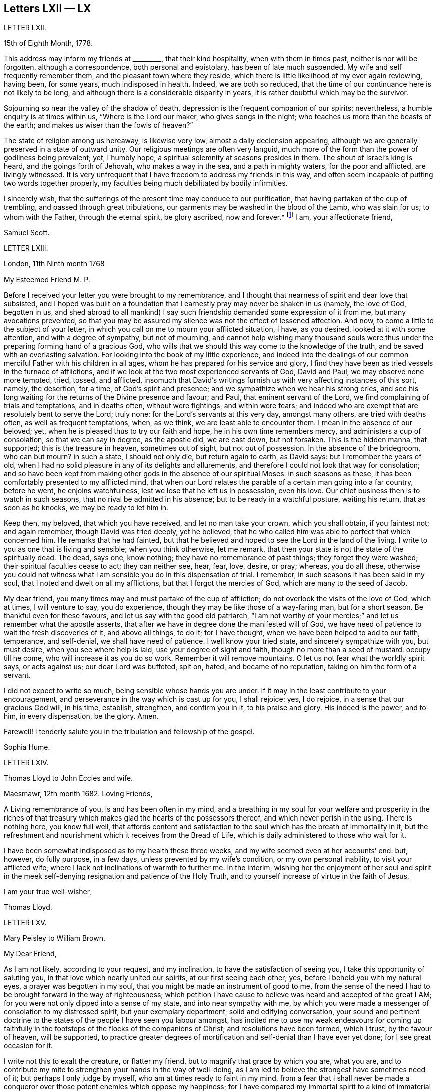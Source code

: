 == Letters LXII &mdash; LX

LETTER LXII.

15th of Eighth Month, 1778.

This address may inform my friends at +++_________+++, that their kind hospitality,
when with them in times past, neither is nor will be forgotten,
although a correspondence, both personal and epistolary, has been of late much suspended.
My wife and self frequently remember them, and the pleasant town where they reside,
which there is little likelihood of my ever again reviewing, having been, for some years,
much indisposed in health.
Indeed, we are both so reduced,
that the time of our continuance here is not likely to be long,
and although there is a considerable disparity in years,
it is rather doubtful which may be the survivor.

Sojourning so near the valley of the shadow of death,
depression is the frequent companion of our spirits; nevertheless,
a humble enquiry is at times within us, "`Where is the Lord our maker,
who gives songs in the night; who teaches us more than the beasts of the earth;
and makes us wiser than the fowls of heaven?`"

The state of religion among us hereaway, is likewise very low,
almost a daily declension appearing,
although we are generally preserved in a state of outward unity.
Our religious meetings are often very languid,
much more of the form than the power of godliness being prevalent; yet, I humbly hope,
a spiritual solemnity at seasons presides in them.
The shout of Israel`'s king is heard, and the goings forth of Jehovah,
who makes a way in the sea, and a path in mighty waters, for the poor and afflicted,
are livingly witnessed.
It is very unfrequent that I have freedom to address my friends in this way,
and often seem incapable of putting two words together properly,
my faculties being much debilitated by bodily infirmities.

I sincerely wish,
that the sufferings of the present time may conduce to our purification,
that having partaken of the cup of trembling, and passed through great tribulations,
our garments may be washed in the blood of the Lamb, who was slain for us;
to whom with the Father, through the eternal spirit, be glory ascribed, now and forever.^
footnote:[This appears to be the excellent conclusion
of a correspondence of many years`' continuance;
the friends being all removed by death.]
I am, your affectionate friend,

Samuel Scott.

LETTER LXIII.

London, 11th Ninth month 1768

My Esteemed Friend M. P.

Before I received your letter you were brought to my remembrance,
and I thought that nearness of spirit and dear love that subsisted,
and I hoped was built on a foundation that I earnestly
pray may never be shaken in us (namely,
the love of God, begotten in us,
and shed abroad to all mankind) I say such friendship
demanded some expression of it from me,
but many avocations prevented,
so that you may be assured my silence was not the effect of lessened affection.
And now, to come a little to the subject of your letter,
in which you call on me to mourn your afflicted situation, I have, as you desired,
looked at it with some attention, and with a degree of sympathy, but not of mourning,
and cannot help wishing many thousand souls were thus under
the preparing forming hand of a gracious God,
who wills that we should this way come to the knowledge of the truth,
and be saved with an everlasting salvation.
For looking into the book of my little experience,
and indeed into the dealings of our common merciful Father with his children in all ages,
whom he has prepared for his service and glory,
I find they have been as tried vessels in the furnace of afflictions,
and if we look at the two most experienced servants of God, David and Paul,
we may observe none more tempted, tried, tossed, and afflicted,
insomuch that David`'s writings furnish us with very affecting instances of this sort,
namely, the desertion, for a time, of God`'s spirit and presence;
and we sympathize when we hear his strong cries,
and see his long waiting for the returns of the Divine presence and favour; and Paul,
that eminent servant of the Lord, we find complaining of trials and temptations,
and in deaths often, without were fightings, and within were fears;
and indeed who are exempt that are resolutely bent to serve the Lord; truly none:
for the Lord`'s servants at this very day, amongst many others,
are tried with deaths often, as well as frequent temptations, when, as we think,
we are least able to encounter them.
I mean in the absence of our beloved; yet,
when he is pleased thus to try our faith and hope, he in his own time remembers mercy,
and administers a cup of consolation, so that we can say in degree, as the apostle did,
we are cast down, but not forsaken.
This is the hidden manna, that supported; this is the treasure in heaven,
sometimes out of sight, but not out of possession.
In the absence of the bridegroom, who can but mourn?
in such a state, I should not only die, but return again to earth, as David says:
but I remember the years of old,
when I had no solid pleasure in any of its delights and allurements,
and therefore I could not look that way for consolation;
and so have been kept from making other gods in the absence of our spiritual Moses:
in such seasons as these, it has been comfortably presented to my afflicted mind,
that when our Lord relates the parable of a certain man going into a far country,
before he went, he enjoins watchfulness, lest we lose that he left us in possession,
even his love.
Our chief business then is to watch in such seasons,
that no rival be admitted in his absence; but to be ready in a watchful posture,
waiting his return, that as soon as he knocks, we may be ready to let him in.

Keep then, my beloved, that which you have received, and let no man take your crown,
which you shall obtain, if you faintest not; and again remember,
though David was tried deeply, yet he believed,
that he who called him was able to perfect that which concerned him.
He remarks that he had fainted,
but that he believed and hoped to see the Lord in the land of the living.
I write to you as one that is living and sensible; when you think otherwise,
let me remark, that then your state is not the state of the spiritually dead.
The dead, says one, know nothing; they have no remembrance of past things;
they forget they were washed; their spiritual faculties cease to act;
they can neither see, hear, fear, love, desire, or pray; whereas, you do all these,
otherwise you could not witness what I am sensible you do in this dispensation of trial.
I remember, in such seasons it has been said in my soul,
that I noted and dwelt on all my afflictions, but that I forgot the mercies of God,
which are many to the seed of Jacob.

My dear friend, you many times may and must partake of the cup of affliction;
do not overlook the visits of the love of God, which at times, I will venture to say,
you do experience, though they may be like those of a way-faring man,
but for a short season.
Be thankful even for these favours, and let us say with the good old patriarch,
"`I am not worthy of your mercies;`" and let us remember what the apostle asserts,
that after we have in degree done the manifested will of God,
we have need of patience to wait the fresh discoveries of it, and above all things,
to do it; for I have thought, when we have been helped to add to our faith, temperance,
and self-denial, we shall have need of patience.
I well know your tried state, and sincerely sympathize with you, but must desire,
when you see where help is laid, use your degree of sight and faith,
though no more than a seed of mustard: occupy till he come,
who will increase it as you do so work.
Remember it will remove mountains.
O let us not fear what the worldly spirit says, or acts against us;
our dear Lord was buffeted, spit on, hated, and became of no reputation,
taking on him the form of a servant.

I did not expect to write so much, being sensible whose hands you are under.
If it may in the least contribute to your encouragement,
and perseverance in the way which is cast up for you, I shall rejoice: yes, I do rejoice,
in a sense that our gracious God will, in his time, establish, strengthen,
and confirm you in it, to his praise and glory.
His indeed is the power, and to him, in every dispensation, be the glory.
Amen.

Farewell!
I tenderly salute you in the tribulation and fellowship of the gospel.

Sophia Hume.

LETTER LXIV.

Thomas Lloyd to John Eccles and wife.

Maesmawr, 12th month 1682.
Loving Friends,

A Living remembrance of you, is and has been often in my mind,
and a breathing in my soul for your welfare and prosperity in the riches
of that treasury which makes glad the hearts of the possessors thereof,
and which never perish in the using.
There is nothing here, you know full well,
that affords content and satisfaction to the soul
which has the breath of immortality in it,
but the refreshment and nourishment which it receives from the Bread of Life,
which is daily administered to those who wait for it.

I have been somewhat indisposed as to my health these three weeks,
and my wife seemed even at her accounts`' end: but, however, do fully purpose,
in a few days, unless prevented by my wife`'s condition, or my own personal inability,
to visit your afflicted wife, where I lack not inclinations of warmth to further me.
In the interim,
wishing her the enjoyment of her soul and spirit in the
meek self-denying resignation and patience of the Holy Truth,
and to yourself increase of virtue in the faith of Jesus,

I am your true well-wisher,

Thomas Lloyd.

LETTER LXV.

Mary Peisley to William Brown.

My Dear Friend,

As I am not likely, according to your request, and my inclination,
to have the satisfaction of seeing you, I take this opportunity of saluting you,
in that love which nearly united our spirits, at our first seeing each other; yes,
before I beheld you with my natural eyes, a prayer was begotten in my soul,
that you might be made an instrument of good to me,
from the sense of the need I had to be brought forward in the way of righteousness;
which petition I have cause to believe was heard and accepted of the great I AM;
for you were not only dipped into a sense of my state, and into near sympathy with me,
by which you were made a messenger of consolation to my distressed spirit,
but your exemplary deportment, solid and edifying conversation,
your sound and pertinent doctrine to the states of
the people I have seen you labour amongst,
has incited me to use my weak endeavours for coming up faithfully
in the footsteps of the flocks of the companions of Christ;
and resolutions have been formed, which I trust, by the favour of heaven,
will be supported,
to practice greater degrees of mortification and self-denial than I have ever yet done;
for I see great occasion for it.

I write not this to exalt the creature, or flatter my friend,
but to magnify that grace by which you are, what you are,
and to contribute my mite to strengthen your hands in the way of well-doing,
as I am led to believe the strongest have sometimes need of it;
but perhaps I only judge by myself, who am at times ready to faint in my mind,
from a fear that I shall never be made a conqueror
over those potent enemies which oppose my happiness;
for I have compared my immortal spirit to a kind of immaterial fire,
that is continually catching at or fastening upon something celestial or terrestrial;
and which ever it centers in, it may justly be called an inhabitant of,
and as natural a tendency it has to fix on earthly objects,
that are continually assailing it by the organs of my senses, as iron poised in air,
or cast into water, has to sink: but that power,
by which the prophet caused the axe to swim, in its efficacious operations on the soul,
may be compared to the touch of a loadstone on iron, which attracts it upward,
contrary to its nature; and as iron will lose this attraction,
and return to its natural position, so is my soul ready to sink,
when I wait not carefully for the renewings of that power,
by which we are translated from the kingdom of darkness to that of light:
but so painful and frequent are the operations of the sword of the spirit,
when it comes to sever my soul from the kingdom of this world,
for which it has a great aptitude,
and to divide asunder as between the joints and the marrow,
separating my mind from those things which by nature I am most closely attached to,
it makes me weary of this embodied state of imperfection,
wherein I am torn as between two contraries, heaven and earth,
so that I often long to be dissolved, and to be with Christ.

And though this desire seems to carry in it something laudable,
in as much as it shows my union with eternal excellency
to be stronger than all the ties of nature,
yet I am ready to fear this longing takes its rise
in part from the corrupt source of self-love,
which would lead me to seek an exemption from pain and trial,
before I have filled up in my body, that which is behind of the sufferings of Christ,
for myself and others: but I hope it is excusable,
as our holy pattern has left us the example; when he was about to partake of,
or had begun to taste, that bitter cup of sufferings, for the sins of the world,
he prayed earnestly, and repeatedly, that if it were possible it might pass from him,
but came to this noble result, which all his followers, who are so in reality,
must be brought to, "`Not my will, but yours be done.`"

Surely never did grace and nature exert themselves in so powerful a manner,
each striving for mastery, as in that awful hour,
when the salvation of mankind was at stake,
depending on the obedience of the Son to the Father;
when Christ was wounded for our transgressions, bruised for our iniquities,
and the chastisement of our peace was upon him.
Then might he well adopt that emphatic language, "`Now is my soul troubled,
and what shall I say?`"
As if he had been afraid to let that petition escape his lips, which nature,
sinking under the weight of inexpressible affliction, dictated,
as well befitting a son that had never offended his father, he said,
"`Save me from this hour;`" grace immediately recalls the request,
when he remembered the end of his coming, in that prepared body,
which was for our salvation, "`But for this cause came I to this hour.`"

What could be grievous to his manhood that he did not suffer?
At his birth, a manger, a place for beasts, was his receptacle;
nor did the ungrateful world afford him much better
through the course of his painful pilgrimage;
for though the foxes had holes, and the birds of the air had nests,
He had no place where to lay his head; set at nought by the then visible church,
and high professors of religion; a people that had received the oracles of God;
betrayed by one disciple, denied by another; forsaken by all,
and left to tread the wine press alone, in that most trying hour,
when the wonderful bloody sweat was produced, they slept, and were scattered from him,
when he came to suffer the painful ignominious death of the cross, between two thieves,
as a deceiver.
Many followed him crying, Hosannah, when he rode in triumph;
but now none are desirous to be his companions.
All his acquaintance,
even the women (the most tender by nature) that had followed him from Galilee,
stood a far off.
O, my soul, treasure up these things faithfully in your remembrance,
with this additional consideration, that it was done in part for your sake,
without which you must irretrievably have been lost in the realms of woe,
a fugitive and a vagabond, driven from the face of your God.
Rejoice then in your tribulation,
and count it all joy when you fall into various temptations and trials,
for the refining of your faith in Christ.

I hope you will excuse my dwelling so long on this subject; of a truth,
it is a favourite theme, which I can never too much ponder; it is therefore needless,
and I recall the expression.
It will be a part of the employment of seraphic spirits, to all eternity,
to admire and celebrate the mysteries of redeeming love; saying with a loud voice,
"`Worthy is the Lamb that was slain, to receive power and wisdom, riches and strength.
Honour and blessing to him that sits upon the throne, and to the Lamb forever.`"

1t is time for me to draw towards a conclusion,
which I shall do with hearty desires for your preservation every way,
and prosperity in the glorious work you are engaged in,
hoping you will remember me when it fares well with you.

Please to let me hear from you, if leisure and freedom permit;
but I shall leave that and all other things of this
kind to the direction of our great and good Master,
not laying you under any other restraint but love, well knowing your various engagements.

I am, with love, in which our family joins me,
your friend in the fellowship of the gospel,

Mary Peisley.

LETTER LVI.

An Epistle by Mary Smith.

To my Brethren of the Ministry in Norfolk, tenderly Greeting.

From the Island of Jersey, 21st of 12th month 1750.

My dear brethren! called and chosen of God, appointed for a good work in your day,
see to your callings, gifts, and talents received, and let none come short of faith,
fully occupying to the glory and honour of him who has indeed called
and honoured you with the abundant riches and treasure of his house,
namely, a dispensation of his gospel to preach to mankind.
Lift up your voice like trumpets, and be not dismayed,
though the enemy has roared in your borders,
and the dragon has cast forth his floods variously,
yet put on strength in the arm of the Lord, and behold your salvation near,
that shall be a bulwark in every trying time.
Oh! my brethren, my spirit has been in deep travail for you, beloved in the work,
and fellow partakers of the heavenly gifts.
The call of the Lord through me is,
stand fast in the sweet liberty wherewith Christ has once made you free,
and be not entangled again with the yoke of any bondage.
Permit not, I beseech you,
the encumbrances and cares of this mutable and perishing life to choke the precious seed,
or in the least to obstruct your holy concern for God and his cause.
Remember, through unfaithfulness, Saul lost his kingdom and crown,
and became as one that had not been anointed with oil; the beauty of Israel was slain,
and fell upon the high places of Gilboa.
Have a care of high things, my brethren,
of accommodating yourselves or your houses to the world`'s inclinations, manners,
or spirit: though this might acquire you much favour, credit, and access with men,
literal carnal professors, or half-turned mongrel ones, yet it never can with God,
since he that is a friend of the world is an enemy to God,
is the express doctrine and testimony of the blessed apostle.
I long to have you men after God`'s own heart, Davids indeed, without blemish,
without re proof; so shall the goodly oil shine,
and the beauty of the Lamb`'s anointing be your excellent adorning.
The light of the Lord God will fill your dwellings,
and his blessing be upon all that appertains to you;
your families and little ones will reap the blessed benefit of your hearty obedience.

It was the complaint of old,
when the summons was sent to the called and chosen guests
who should have had the honour of composing that assembly,
that they made light of it, and went each his own way, one to his farm,
another to his merchandise, or in other words, one had purchased,
and he must see and possess; a second had bought yokes of oxen,
and he must needs prove them: a third had married a wife, and he would be excused.
I pray God, my brethren, it may not be so with you: but on the other hand, your ardour,
your readiness, and obedience to the divine call,
may really answer to that of the centurion`'s servants who needed but to say to one go,
and he goes; to another come, and he comes; and to a third do this, and he does it.
O! excellent fidelity and submission! no doubt it ingratiated
them in the love and affection of their Master,
and engaged him to their interests, who so much regarded his;
and shall the sons of heaven, the servants of the Lord of the whole earth be less noble,
less vigilant?
Surely no; the Lord forbid it should be so.
Everlasting life, and the rewards of a blessed eternity,
is the portion and durable inheritance of all them that thus in
the house and service of their heavenly master and captain,
come up in their several calls and duties; but I am afraid some are saying, I go,
and go not.
I know there are good hearts among you, tender and true to the cause,
but fearfulness and diffidence on sundry occasions take hold,
and to favour this weakness, pleadings, and reasonings come in,
till the obstruction becomes as a flood, namely,
Some there are who have been too forward, too hasty, and too heady, and alas,
what are they come to; the name of the Lord is reproached on their account, and I,
what shall I do?
the like dangers, the like temptations, may attend me, and I had rather die,
or live my days in obscurity, than hurt the blessed cause in such a manner,
or bring any reproach to Zion, the city of God`'s solemnity,
where the true citizens are pure, solemn, and orderly in their dwellings.
Ah, my mournful brethren, are these some times your pleadings,
are these your solitary cogitations and heart-tendering
moans that weigh you down as into the bottom of Jordan,
with the weight of the call and work upon your shoulders?
Gird up your loins, fear not; lift up your heads and arise;
bring up your grateful memorials, the goodly stones for building,
on which your feet have stood firm.
Now, I know it is agreeable to the apostles`' doctrine,
that the strong should bear with the weak, and if a brother commit a fault,
he that is spiritual should strive in the spirit of meekness to restore such a one,
and I hope-due care is taken in your respective meetings
to put this evangelical precept in practice;
nevertheless not to the prejudice or hazard of the good cause,
but see that your members are sound or safely restored.
Believe not mere formal appearances or literal acknowledgments,
for all is not gold that glitters; but bring offenders upon the proof:
"`The tree is known by its fruits; an evil tree will not bring forth good fruit,
nor a good tree evil fruit.`"

The rule is plain, my brethren, the matter need not be difficult,
only stand upon your guard,
having each "`his sword girt upon his thigh because
of fear in the night;`" you know what I mean,
and in the unalterable love of the covenant I salute you
in your several distinct orders and rule in the church,
and may here remind you of the subtle Gibeonites that deceived
good Joshua and the other ministers and elders:
lay not sudden hands upon anyone,
but wait to know all in the light;--that will discover
you all conditions and states without partiality.
And where any poor tender one is found sincere and true, and the birth to be of God,
O nourish it, whether in rich or poor, high or low, bond or free, servant or master;
let due care be taken that no imprudent shyness or reserve be manifested to such,
for in so doing you will make them bleed, wound them in the tenderest part,
and they will mourn as between the porch and the altar.
Learn to know one another, my brethren; let brotherly love continue;
so shall you be shepherds indeed in Israel,
and the memorial of you will be sweet when your day`'s work here is done,
and like Moses and Joshua, you leave the tribes militant.
My heart is tendered, and my spirit contrited,
and in much brokenness and tears have you been brought to my remembrance,
even at seasons when I knew not but my natural life was hastening to its period,
and the days of my weary travail and pilgrimage were near at end;
then my bowels yearned towards you in the Lord,
and I looked over you my brethren with abundance of love and concern,
that you might all work while it is yet day,
while favour continues and some bodily health and strength be given;
before the night comes and the shadows of the evening approach, favour be removed,
or bodily weakness clothe; ah! then no working.
The remembrance of you was very pleasant to me,
I received some of you deep in your dwellings,
and who I trust are as pillars in the house that shall go no more out.
Oh, methought I saw the holy writing,
the heavenly characters of the new name and of the new Jerusalem, the holy city,
and a motion followed these renewed sensations to tender you these lines.

I make no doubt, my brethren, but some of you, and I hope all,
will accept the love in which my heart was opened and enlarged to you in my weakness,
in which I felt endeared and fervent the love of your and my heavenly Father,
manifested in and through his beloved Son Jesus Christ, to whom be ascribed glory,
salvation and honour.
Amen.

Your friend and sister, I hope, in the saints`' travail and tribulation,

Mary Smith.

LETTER LVII.

Sophia Hume to Hannah Hyam.

Philadelphia, 1st of 6th month 1748.

My Dear Friend,

It is but a few days since I received your kind and very acceptable letter,
dated the 13th of 12th month last, which came to hand after a very remarkable manner.
An inhabitant of this place, a friend`'s son, having been to Carolina,
on his return from there took it up on a bank or shore near Carolina, with some others,
they being, as conjectured, thrown overboard by some vessel pursued by an enemy,
but whether in a conveyance to Carolina, or from there to this city,
I have not been able to learn; however, I am pleased to have received it,
though in a torn and ragged, yet legible form,
and should gladly have received my daughter`'s also, though in the same condition,
but it is not a little satisfactory to me to hear by yours of her welfare,
as as of yours, and my dear family.

You have, my dear friend,
nearly engaged me to you on account of your kind and sympathizing concern
for my protection and preservation by the good hand of our God,
whose mercies extend over all his works,
as well as what I am certain we are both interested in, namely,
the cause and honour of our great Master,
and the real good and happiness of mankind universally.
The affinity and unity of spirit I witnessed on this
score soon after my happy acquaintance with you,
and the time now occurs to me wherein after I had
one day made you a visit (not a ceremonious one,
such as are commonly made by the world) but one wherein
I was edified and consolated in my spirit,
arising from, as I then thought, a sympathy of soul, both seeming to tend one way,
namely, To our great centre, God.
Upon my return home, and revolving in my mind something on this occasion,
I felt a secret joy and pleasure in your friendship,
and I loved you not so much for my own sake as for the sake of our dear Lord:
this pleasing reflection caused tears of joy to flow plentifully from my eyes:
this unity of spirit in the bond of peace and love, flowing from essential love itself,
even from God, "`for truly our fellowship is with the Father,
and with his Son Christ Jesus.`"
A stranger neither knows nor can intermeddle with this joy.
It is this commerce and union of souls, you are sensible, my friend,
that only deserves or can justly claim the tender name and significant title of friendship:
for though Christians indeed love all mankind,
and are so far friends to all as to ardently desire and pray for their eternal happiness,
and would contribute all in their power to promote it,
as well as their temporal felicity,
yet the sacred and expressive name of friendship belongs
only to those whose souls are united by this holy cement,
the love of God;
for though there may be in persons all the requisites to
form and continue a common and selfish affection or friendship,
namely, similitude in natural tempers and dispositions, sympathies and antipathies,
affections and aversions, yet when this holy attraction and bond is lacking,
the friendship is incomplete and insipid.

And now, dear friend, I must tell you that your conjecture was not without foundation,
when you apprehended that a concern superior to worldly interest (which
indeed had little or no share in my voyage) engaged me to quit so desirable
a situation (in such a hazardous and even perilous juncture),
wherein I thought myself happy in the enjoyment of many valuable friends,
with whom I had frequent and glorious opportunities of going
up to the house or into the presence of God,
in sweet company and fellowship,
where the divine and desirable communion of the heavenly bread and new wine of
the kingdom has been often dispensed to my hungering and thirsty soul,
both immediately from the divine hand, from whom every good and perfect gift comes,
and instrumentally from God`'s ministers;
for which kindness and favour of the Lord to my soul,
I have been made often and truly thankful.
Thus happy, exquisitely happy, was I,
as far as one engaged in the Christian warfare can be,
in the enjoyment in some degree of the favour of the Almighty,
which was better to me than life;
when a concern I had often had for the inhabitants of my
native country revived in my soul for their eternal happiness;
where I was to return and abase myself by declaring what God had done for my soul,
and to call them from those things which I had been
by the great love and power of God redeemed from;
this discovery of the divine will gave me the greatest uneasiness I think I ever felt,
the greatest cross I ever had to bear, and which I long reasoned against,
and implored the Almighty if it was his will to remove the burden.
The time would fail to recount the various consultations of flesh and blood,
the difficulties and dangers laid in my way through this hard and trying dispensation;
at length all obstacles were removed by the Hand of Power,
and nothing now remained in my way but my unwillingness to become a fool,
to go and abase myself in my native country,
where I had long lived in pride and exaltation of mind,
and forgetfulness of God my Creator and preserver.
I eagerly would have compounded with the Almighty,
and though but a worm pleaded greatly to be excused thus:
Oh! that it might be granted me all my days to live in obscurity,
sequestered from all worldly enjoyments,
to weep day and night for the slain of the daughter of my native land;
I could have been content to have sat in silence,
and gone softly all my days for their sake:
but this was not the divine will concerning me,
the word was gone forth "`Obey my voice,`" and was not to return empty or void.
Here I was shown that obedience is better than any sacrifice not prepared of God,
and to hearken to the voice of the Lord in this command,
than any offering I could offer in my own will,
for none but those of his own preparing and ordaining can possibly be acceptable to him.
Thus in the day of God`'s power, and by the assistance of his divine hand,
I was enabled to run through a troop of reasonings,
and by the strength of my God I have leaped over a wall of opposition in my own breast,
and as I before informed you I found it my place and duty
to keep to meetings with those few who professed with me,
and at first met with some rude uncivil treatment,
yet we enjoyed our meetings the remaining time with pretty much quiet;
and some of the inhabitants of the town would now and then come and sit with us,
to whom my mouth was sometimes opened, in rehearsing what God had done for my soul.

In the course of my continuing there a concern was laid upon my mind to
write a short account of the dealings of the Lord to bring me to himself,
with an exhortation to the inhabitants,
and as I could not conveniently get it printed in
Carolina in the time I proposed to stay there,
I have brought it to Philadelphia, where I am told I can have it better done;
and the conveyance from hence being easy, I hope to send it soon.
This affair, and the lack of a suitable opportunity, will detain me, I believe,
six weeks longer from my dear children and friends.
I am obliged to you for your care in soliciting for a few more books;
if they are not yet sent please to let it be deferred till I arrive.
I have dispersed many in South Carolina,
which were by many acceptably and thankfully received,
as well as those I have distributed in my journey from there to Pennsylvania,
in a course of between eight and nine hundred miles;
wherein the goodness of the Almighty was very conspicuous in preserving me through many,
and to me unusual difficulties and straits, for which mercy,
as well as for innumerable others,
my soul renders to his protecting goodness unfeigned thanksgiving and high praises.
The particulars I must defer till I am conducted
by the same merciful hand to my friends and family,
when I shall be more at leisure to relate them than I am at present.
I am pleased to hear there is a suspension of arms between the contending powers,
though we fear Spain is not included in the treaty;
so it is possible we may not be quite out of danger from that quarter.
However,
that divine and omnipotent power who has so far kept me by his
mercy from falling into the hands of unreasonable men,
will, I trust, continue to protect me from temporal as well as spiritual enemies,
which are most dangerous, and therefore most to be feared and guarded against.

The time I am limited to, by the vessel`'s sailing this afternoon,
obliges me to draw to a conclusion, and add no more but my tender love and regard to you,
and all my dear family, remaining in true gospel love, Your real and affectionate friend,

Sophia Hume.

LETTER LVIII.

From Mary Peisley to E. and T. Ecroyd.

Exeter, 26th of 6th month 1749.

My Dear Friends,

I Have been with my dear companion Mary Weston since the
yearly meeting through four of the southern counties;
a fine well cultivated country, whose fields seem to need no improvement,
being richly adorned with plentiful crops;
these with beautifully enamelled and fragrant pastures, with dumb eloquence,
abundantly praise and magnify the great Creator,
setting forth to every intelligent mind the magnificence of his power, wisdom, goodness,
bounty, and long-suffering, to a race of degenerate unworthy mortals,
whose tongues are filled with cursing and profaneness instead of
thanksgiving and praise for the unmerited favours of him,
who makes his sun to rise on the evil and on the good,
and sends rain on the just and on the unjust.

So far as I am capable of discerning,
religion is at a very low ebb in this part of the
world amongst all ranks and societies of people.
Perhaps you will say I lack charity, or upbraid me as Joseph did his brethren,
of coming to spy the nakedness of the land.
I tell you no; but to buy food for the sore famine of the soul by obedience, which,
could I have had at home, I would not have come here.
Though I thus freely write my thoughts as they occur,
I have no doubt but I am known by you, as well as Joseph`'s brethren were by him,
though to many where I come I am unknown, and remain so.

I have far passed the limits of my letter, but feeling my heart enlarged in that love,
which neither length of time nor distance of place can extinguish or impair,
hope you will excuse the freedom,
and accept of salutation in the unchangeable truth in which I greet you with love unfeigned;
also to your father, mother, and family, with any other enquiring friends, as if named,
from your truly affectionate friend,

Mary Peisley.

LETTER LIX.

From Sophia Hume to Anthony Benezet, which was found unfinished after her decease.
Beloved Friend,

I Believe I may say, and say truly, I am not pleased with myself,
that I have not gratified your request in that I
did not reply earlier to your last letter,
as I have the same reason you alleged to me,
lest I should by any means make my friend uneasy;
but so far was your letter from producing that effect,
that my heart rejoiced to find as heretofore,
you through grace continues a stedfast and faithful sufferer for Christ and the
gospel`'s sake with the few names who amidst the revolting tribes of our Israel,
have not bowed their knee to Baal, neither kissed his image.
But on the other hand I cannot but mourn, nor remain unmoved,
while our tribes are in the wilderness,
surrounded by their enemies and taken captive at their wills;
for this my spiritual as well as natural bread has been often mixed with tears.
I further lament to find both here and in the churches abroad,
that "`blindness in part has happened to our Israel,`"
and the seeming unwillingness to be healed continuing,
makes me fear it will before long prove both fatal and total;
but if Israel will not be gathered,
the Lord will cause the feet of his messengers to
be turned to such as will answer his call,
and prove more faithful to his laws and precepts,
for he never did nor ever will leave himself without
witnesses to his mighty power and adorable love,
which in his own time will cover the earth in a twofold
sense as the waters cover the sea,
for his determination is, "`He will be glorified on earth, as he is glorious in heaven.`"

Perhaps I am too anxious for this happy and glorious period;
I want to see the time when the mountain of the Lord`'s
house shall be established on the top of every exalted mountain,
which poor unhappy mortals have raised to their own destruction.
I want to see the people take the armour of God,
as it is graciously offered by the captain of our salvation,
and disposed to fight under his banner;
the weapons of salvation are mighty to the pulling down of strong
holds of sin and satan and bringing into captivity every imagination
that exalts itself against the knowledge of God.
I am fearful I am fretting too much (rather let me say lamenting) because of evil doers;
though I am thankful to the keeper of Israel he preserves
me from being envious at the workers of iniquity;
so far from envying I mourn and lament their state,
and as Paul in the word of the Almighty commanded,
that "`prayer and supplication be made for all men,`" so in my mea sure
I am enabled to address the Father of Mercies with strong cries,
prayers, and many tears, that all men may be blessed with the knowledge of the truth,
and be saved from sin here, and the dreadful penalty due to it hereafter;
and as I have witnessed the terrors of the Lord for sin,
and upon deep repentance and amendment of life,
the peace and consolation of his blessed spirit for
obedience to the light and truth of his dear Son,
I would eagerly persuade men who have received the same grace by which we are saved,
to embrace his repeated merciful calls, to occupy therewith,
that they may not receive his grace in vain.

Sophia Hume.

LETTER LX.

To

Redruth, 11th month 2nd, 1793.

Dear Friend,

For with that epithet I hope I may address you in the spiritual relationship,
having felt an affectionate sympathy with and regard for you,
although our personal acquaintance has not been such
as might induce a very free expression of it.
But one of my chief joys in my debilitated state is,
the hearing or seeing that the children of the elect lady
(which the church of Christ may be styled) walk in the truth;
and a principal evidence of my continuing a living member of that church,
is my retaining a love to the brethren.
Indeed, I hope that this love is increased in my state of weakness,
and my desires are strong that the plantation of God may be so watered, weeded, pruned,
and watched over, as that its plants may flourish and be fruitful,
according to their kind, and the uses he assigns them.
That all the trees and plants in his extensive garden may rejoice together,
because they experience the advantage arising from
their sheltering each other from storms,
and expediting each other`'s growth,
although it may in some instances appear to diminish
the spreading of some plants of large magnitude,
and which also may be deeply rooted.
Such must at times evince their humility and true greatness by a willingness to be lopped,
that room may be made for young valuable plants growing near them, to expand.
Indeed, I see occasion for old trees, in the spiritual plantation, to be pruned,
as well as young ones, if they continue fruitful in the different seasons of life;
if they will not abide it,
barrenness and a contemptible appearance awaits them in the closing stage of life,
though they have been fruitful in the earlier periods of it.
May all the Lord`'s plants desire that he may turn his hand upon
them as often as he sees it needful for their preservation,
that they may produce well flavoured fruit in that
proportion which he knows their roots can bear.
Alas what great occasion is there for this pruning work in our highly favoured society.
How many wild shoots have been allowed to remain and grow,
even to the destruction of some promising trees,
shoots which have plenteously produced the fruits of the first nature,
although they may not have the appearance of the worst kind.
How heavy laden with fruits of worldly mindedness are some,
whose outward appearance is specious.
Pretended self-denial is in many instances self-gratification,
and their zeal is not according to knowledge.
These masked characters among us (it appears to me) do more hurt than open libertines;
they create a distrust of the whole body of our members,
brand us with the stigma of hypocrisy, and sorely wound the living remnant,
who mourn for offences they cannot remedy,
and lament the discouragement administered by them to tender infant plants in our garden.

But what says the divine inspector to those who see
and lament the state of these burdensome members?
"`Take heed to yourselves,`" and when your hearts and hands are cleansed,
arise and labour in my garden to remove such plants
as will not be restored to beauty and fruitfulness;
and wisely nurse and train up those who are willing to receive instruction;
endeavour to support the weak, to comfort the feeble-minded, reprove, exhort,
rebuke with all long-suffering and meekness.
Thus may you be instrumental to work a reformation,
and your spirits will be replenished with divine peace and love,
which will compensate for all labours, sufferings,
and the loss of every temporal blessing wherewith you may be tried.
It appears clear to me,
that if our living brethren and sisters who are not
called to labour publicly in word and doctrine,
solemnly attended to their share of this rectifying work,
it would tend to an increase of true spiritual unity and sympathy amongst us.
There are indeed but few experienced fathers whose minds are affectionately
exercised for the children`'s growth and preservation,
which is probably one cause why there are not more of the
rebellious children turned to the wisdom of the just.
Private judicious admonition and cautions are not duly administered,
or endeavours used to gather the youthful stragglers
under the sheltering wing of wise elders.
I am thankfully sensible, notwithstanding, that the Lord is at work amongst us,
and I believe he will work powerfully to the reducing of the wills
of some who have been educated in the profession of the truth,
to the obedience of sonship,
and others who have wandered upon the mountains will become inhabitants of the valleys,
and be settled under the government of Israel`'s Shepherd.

But even such as are seeking the way to Zion,
and are earnestly desirous to be everlastingly united to the Lord and his people,
need much attention and help; they have much to leave behind,
and many discouragements to encounter;
and I think I have seen that if Friends watched over
such as are looking towards us in wisdom,
with a desire to be helpers of their faith,
and endeavoured by honest labour to rectify their errors and defects,
more of these might be brought forward, and in time become an additional strength to us.
I had no view of penning the foregoing sentiments when I began to write to you,
but finding an inclination to reply to your acceptable letter of the 10th ult.,
I have ventured to communicate them, in hope that if they meet your own,
it may tend to strengthen your resolution to attend to your share
of any part of the work divine wisdom may assign you in his church.
It has pleased him to deprive you of one of his most valuable temporal blessings;
may it tend to your enlargement in spiritual gifts,
and increase of the highest enjoyment.

I observe your remark of the probability of this nation
sharing in a greater degree than it has yet done,
of the cup of trembling, of which a neighbouring one drinks so deeply;
as a religious body called to peace, we should study to promote it,
and how we may edify not only one another,
but those also who may differ from us in religious profession;
exampling them how they ought to demean themselves
consistent with the gospel of the Prince of Peace;
and if suffering be our lot, either for our testimony of a good conscience,
or in sharing the calamities wherewith the nation may be visited,
to seek for strength to bear them consistent with the dignity of our high, holy,
and peaceable profession.

Had your business led you this way,
I should have been pleased to have seen you and conversed
with you in the love and freedom of truth.
I am visited by some valuable friends,
yet at times conclude myself a solitary afflicted widow,
increasing in bodily infirmities,
and able to do but little to promote the cause of righteousness.
He who judges righteously only knows the cause of my late great affliction,
whereto my most affectionate friends were in a great measure blind.
May the dispensation of his mercy and judgment be so sanctified
to my spirit as to prepare it for admittance into his kingdom
when dislodged from this decrepit and much afflicted tabernacle.

Your affectionate friend,

Catharine Phillips.
